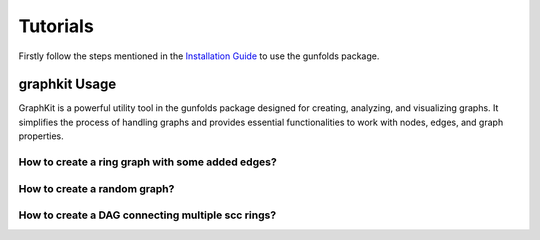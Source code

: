 
Tutorials
==========

Firstly follow the steps mentioned in the `Installation Guide <installation.html>`_ to use the gunfolds package.

graphkit Usage
--------------
GraphKit is a powerful utility tool in the gunfolds package designed for creating, analyzing, and visualizing graphs. 
It simplifies the process of handling graphs and provides essential functionalities to work with nodes, edges, and graph properties.


How to create a ring graph with some added edges?
""""""""""""""""""""""""""""""""""""""""""""""""""


How to create a random graph?
"""""""""""""""""""""""""""""""""""

How to create a DAG connecting multiple scc rings?
""""""""""""""""""""""""""""""""""""""""""""""""""""
